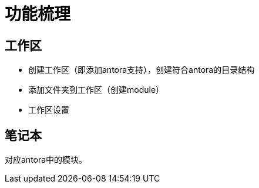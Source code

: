 = 功能梳理

== 工作区
- 创建工作区（即添加antora支持），创建符合antora的目录结构
- 添加文件夹到工作区（创建module）
- 工作区设置

== 笔记本
对应antora中的模块。


